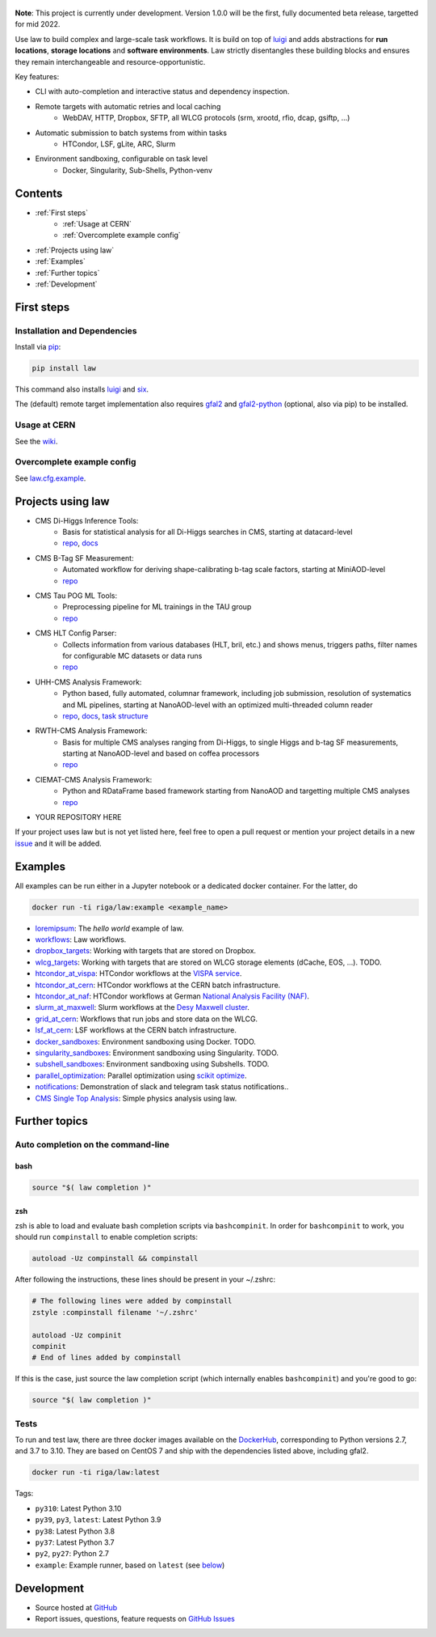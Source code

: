.. figure:: https://raw.githubusercontent.com/riga/law/master/logo.png
   :target: https://github.com/riga/law
   :align: center
   :alt: law logo

.. image:: https://github.com/riga/law/workflows/Lint%20and%20test/badge.svg
   :target: https://github.com/riga/law/actions?query=workflow%3A%22Lint+and+test%22
   :alt: Build status

.. image:: https://github.com/riga/law/workflows/Deploy%20images/badge.svg
   :target: https://github.com/riga/law/actions?query=workflow%3A%22Deploy+images%22
   :alt: Docker images

.. image:: https://readthedocs.org/projects/law/badge/?version=latest
   :target: http://law.readthedocs.io/en/latest
   :alt: Documentation status

.. image:: https://img.shields.io/pypi/v/law.svg?style=flat
   :target: https://pypi.python.org/pypi/law
   :alt: Package version

.. image:: https://img.shields.io/github/license/riga/law.svg
   :target: https://github.com/riga/law/blob/master/LICENSE
   :alt: License

.. image:: https://zenodo.org/badge/75482295.svg
   :target: https://zenodo.org/badge/latestdoi/75482295
   :alt: DOI


**Note**: This project is currently under development.
Version 1.0.0 will be the first, fully documented beta release, targetted for mid 2022.

Use law to build complex and large-scale task workflows.
It is build on top of `luigi <https://github.com/spotify/luigi>`__ and adds abstractions for **run locations**, **storage locations** and **software environments**.
Law strictly disentangles these building blocks and ensures they remain interchangeable and resource-opportunistic.

Key features:

- CLI with auto-completion and interactive status and dependency inspection.
- Remote targets with automatic retries and local caching
   - WebDAV, HTTP, Dropbox, SFTP, all WLCG protocols (srm, xrootd, rfio, dcap, gsiftp, ...)
- Automatic submission to batch systems from within tasks
   - HTCondor, LSF, gLite, ARC, Slurm
- Environment sandboxing, configurable on task level
   - Docker, Singularity, Sub-Shells, Python-venv


.. marker-after-header


Contents
========

- :ref:`First steps`
   - :ref:`Usage at CERN`
   - :ref:`Overcomplete example config`
- :ref:`Projects using law`
- :ref:`Examples`
- :ref:`Further topics`
- :ref:`Development`


.. marker-before-body


First steps
===========

Installation and Dependencies
-----------------------------

Install via `pip <https://pypi.python.org/pypi/law>`__:

.. code-block:: bash

   pip install law

This command also installs `luigi <https://pypi.python.org/pypi/luigi>`__ and `six <https://pypi.python.org/pypi/six>`__.

The (default) remote target implementation also requires `gfal2 <https://dmc-docs.web.cern.ch/dmc-docs/gfal2/gfal2.html>`__ and `gfal2-python <https://pypi.python.org/pypi/gfal2-python>`__ (optional, also via pip) to be installed.



Usage at CERN
-------------

See the `wiki <https://github.com/riga/law/wiki/Usage-at-CERN>`__.


Overcomplete example config
---------------------------

See `law.cfg.example <https://github.com/riga/law/tree/master/law.cfg.example>`__.


Projects using law
==================

- CMS Di-Higgs Inference Tools:
   - Basis for statistical analysis for all Di-Higgs searches in CMS, starting at datacard-level
   - `repo <https://gitlab.cern.ch/hh/tools/inference>`__, `docs <https://cms-hh.web.cern.ch/cms-hh/tools/inference/index.html>`__
- CMS B-Tag SF Measurement:
   - Automated workflow for deriving shape-calibrating b-tag scale factors, starting at MiniAOD-level
   - `repo <https://github.com/cms-btv-pog/jet-tagging-sf>`__
- CMS Tau POG ML Tools:
   - Preprocessing pipeline for ML trainings in the TAU group
   - `repo <https://github.com/cms-tau-pog/TauMLTools>`__
- CMS HLT Config Parser:
   - Collects information from various databases (HLT, bril, etc.) and shows menus, triggers paths, filter names for configurable MC datasets or data runs
   - `repo <https://github.com/riga/cms-hlt-parser>`__
- UHH-CMS Analysis Framework:
   - Python based, fully automated, columnar framework, including job submission, resolution of systematics and ML pipelines, starting at NanoAOD-level with an optimized multi-threaded column reader
   - `repo <https://github.com/uhh-cms/analysis_playground>`__, `docs <http://analysis_playground.readthedocs.io>`__, `task structure <https://github.com/uhh-cms/analysis_playground/issues/25>`__
- RWTH-CMS Analysis Framework:
   - Basis for multiple CMS analyses ranging from Di-Higgs, to single Higgs and b-tag SF measurements, starting at NanoAOD-level and based on coffea processors
   - `repo <https://git.rwth-aachen.de/3pia/cms_analyses/common/-/tree/master/>`__
- CIEMAT-CMS Analysis Framework:
   - Python and RDataFrame based framework starting from NanoAOD and targetting multiple CMS analyses
   - `repo <https://gitlab.cern.ch/cms-phys-ciemat/nanoaod_base_analysis/>`__
- YOUR REPOSITORY HERE

If your project uses law but is not yet listed here, feel free to open a pull request or mention your project details in a new `issue <https://github.com/riga/law/issues/new?template=register_project.md&title=New%20project%20using%20law&assignee=riga>`__ and it will be added.


Examples
========

All examples can be run either in a Jupyter notebook or a dedicated docker container.
For the latter, do

.. code-block:: bash

   docker run -ti riga/law:example <example_name>

- `loremipsum <https://github.com/riga/law/tree/master/examples/loremipsum>`__: The *hello world* example of law.
- `workflows <https://github.com/riga/law/tree/master/examples/workflows>`__: Law workflows.
- `dropbox_targets <https://github.com/riga/law/tree/master/examples/dropbox_targets>`__: Working with targets that are stored on Dropbox.
- `wlcg_targets <https://github.com/riga/law/tree/master/examples/wlcg_targets>`__: Working with targets that are stored on WLCG storage elements (dCache, EOS, ...). TODO.
- `htcondor_at_vispa <https://github.com/riga/law/tree/master/examples/htcondor_at_vispa>`__: HTCondor workflows at the `VISPA service <https://vispa.physik.rwth-aachen.de>`__.
- `htcondor_at_cern <https://github.com/riga/law/tree/master/examples/htcondor_at_cern>`__: HTCondor workflows at the CERN batch infrastructure.
- `htcondor_at_naf <https://github.com/riga/law/tree/master/examples/htcondor_at_naf>`__: HTCondor workflows at German `National Analysis Facility (NAF) <https://confluence.desy.de/display/IS/NAF+-+National+Analysis+Facility>`__.
- `slurm_at_maxwell <https://github.com/riga/law/tree/master/examples/slurm_at_maxwell>`__: Slurm workflows at the `Desy Maxwell cluster <https://confluence.desy.de/display/MXW/Maxwell+Cluster>`__.
- `grid_at_cern <https://github.com/riga/law_example_WLCG>`__: Workflows that run jobs and store data on the WLCG.
- `lsf_at_cern <https://github.com/riga/law/tree/master/examples/lsf_at_cern>`__: LSF workflows at the CERN batch infrastructure.
- `docker_sandboxes <https://github.com/riga/law/tree/master/examples/docker_sandboxes>`__: Environment sandboxing using Docker. TODO.
- `singularity_sandboxes <https://github.com/riga/law/tree/master/examples/singularity_sandboxes>`__: Environment sandboxing using Singularity. TODO.
- `subshell_sandboxes <https://github.com/riga/law/tree/master/examples/subshell_sandboxes>`__: Environment sandboxing using Subshells. TODO.
- `parallel_optimization <https://github.com/riga/law/tree/master/examples/parallel_optimization>`__: Parallel optimization using `scikit optimize <https://scikit-optimize.github.io>`__.
- `notifications <https://github.com/riga/law/tree/master/examples/notifications>`__: Demonstration of slack and telegram task status notifications..
- `CMS Single Top Analysis <https://github.com/riga/law_example_CMSSingleTopAnalysis>`__: Simple physics analysis using law.


Further topics
==============

Auto completion on the command-line
-----------------------------------

bash
^^^^

.. code-block:: shell

   source "$( law completion )"


zsh
^^^

zsh is able to load and evaluate bash completion scripts via ``bashcompinit``.
In order for ``bashcompinit`` to work, you should run ``compinstall`` to enable completion scripts:

.. code-block:: shell

   autoload -Uz compinstall && compinstall

After following the instructions, these lines should be present in your ~/.zshrc:

.. code-block:: shell

   # The following lines were added by compinstall
   zstyle :compinstall filename '~/.zshrc'

   autoload -Uz compinit
   compinit
   # End of lines added by compinstall

If this is the case, just source the law completion script (which internally enables ``bashcompinit``) and you're good to go:

.. code-block:: shell

   source "$( law completion )"


Tests
-----

To run and test law, there are three docker images available on the `DockerHub <https://cloud.docker.com/u/riga/repository/docker/riga/law>`__, corresponding to Python versions 2.7, and 3.7 to 3.10.
They are based on CentOS 7 and ship with the dependencies listed above, including gfal2.

.. code-block:: bash

   docker run -ti riga/law:latest


Tags:

- ``py310``: Latest Python 3.10
- ``py39``, ``py3``, ``latest``: Latest Python 3.9
- ``py38``: Latest Python 3.8
- ``py37``: Latest Python 3.7
- ``py2``, ``py27``: Python 2.7
- ``example``: Example runner, based on ``latest`` (see `below <#examples>`__)


Development
===========

- Source hosted at `GitHub <https://github.com/riga/law>`__
- Report issues, questions, feature requests on `GitHub Issues <https://github.com/riga/law/issues>`__


.. marker-after-body
